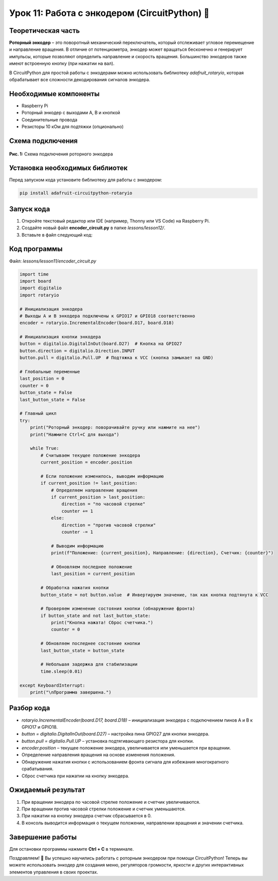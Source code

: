 ============================================================
Урок 11: Работа с энкодером (CircuitPython) 🔄
============================================================

Теоретическая часть
-------------------
**Роторный энкодер** – это поворотный механический переключатель, который отслеживает угловое перемещение и направление вращения. В отличие от потенциометра, энкодер может вращаться бесконечно и генерирует импульсы, которые позволяют определить направление и скорость вращения. Большинство энкодеров также имеют встроенную кнопку (при нажатии на вал).

В CircuitPython для простой работы с энкодерами можно использовать библиотеку `adafruit_rotaryio`, которая обрабатывает все сложности декодирования сигналов энкодера.

Необходимые компоненты
----------------------
- Raspberry Pi
- Роторный энкодер с выходами A, B и кнопкой
- Соединительные провода
- Резисторы 10 кОм для подтяжки (опционально)

Схема подключения
-----------------
.. figure:: images/lesson14.jpg
   :width: 80%
   :align: center

   **Рис. 1:** Схема подключения роторного энкодера

Установка необходимых библиотек
-------------------------------
Перед запуском кода установите библиотеку для работы с энкодером:

.. code-block:: bash

   pip install adafruit-circuitpython-rotaryio

Запуск кода
------------
1. Откройте текстовый редактор или IDE (например, Thonny или VS Code) на Raspberry Pi.
2. Создайте новый файл **encoder_circuit.py** в папке `lessons/lesson12/`.
3. Вставьте в файл следующий код:

Код программы
-------------
Файл: `lessons/lesson11/encoder_circuit.py`

.. code-block:: python

    import time
    import board
    import digitalio
    import rotaryio

    # Инициализация энкодера
    # Выходы A и B энкодера подключены к GPIO17 и GPIO18 соответственно
    encoder = rotaryio.IncrementalEncoder(board.D17, board.D18)

    # Инициализация кнопки энкодера
    button = digitalio.DigitalInOut(board.D27)  # Кнопка на GPIO27
    button.direction = digitalio.Direction.INPUT
    button.pull = digitalio.Pull.UP  # Подтяжка к VCC (кнопка замыкает на GND)

    # Глобальные переменные
    last_position = 0
    counter = 0
    button_state = False
    last_button_state = False

    # Главный цикл
    try:
        print("Роторный энкодер: поворачивайте ручку или нажмите на нее")
        print("Нажмите Ctrl+C для выхода")
        
        while True:
            # Считываем текущее положение энкодера
            current_position = encoder.position
            
            # Если положение изменилось, выводим информацию
            if current_position != last_position:
                # Определяем направление вращения
                if current_position > last_position:
                    direction = "по часовой стрелке"
                    counter += 1
                else:
                    direction = "против часовой стрелки"
                    counter -= 1
                
                # Выводим информацию
                print(f"Положение: {current_position}, Направление: {direction}, Счетчик: {counter}")
                
                # Обновляем последнее положение
                last_position = current_position
            
            # Обработка нажатия кнопки
            button_state = not button.value  # Инвертируем значение, так как кнопка подтянута к VCC
            
            # Проверяем изменение состояния кнопки (обнаружение фронта)
            if button_state and not last_button_state:
                print("Кнопка нажата! Сброс счетчика.")
                counter = 0
            
            # Обновляем последнее состояние кнопки
            last_button_state = button_state
            
            # Небольшая задержка для стабилизации
            time.sleep(0.01)
            
    except KeyboardInterrupt:
        print("\nПрограмма завершена.")


Разбор кода
------------
- `rotaryio.IncrementalEncoder(board.D17, board.D18)` – инициализация энкодера с подключением пинов A и B к GPIO17 и GPIO18.
- `button = digitalio.DigitalInOut(board.D27)` – настройка пина GPIO27 для кнопки энкодера.
- `button.pull = digitalio.Pull.UP` – установка подтягивающего резистора для кнопки.
- `encoder.position` – текущее положение энкодера, увеличивается или уменьшается при вращении.
- Определение направления вращения на основе изменения положения.
- Обнаружение нажатия кнопки с использованием фронта сигнала для избежания многократного срабатывания.
- Сброс счетчика при нажатии на кнопку энкодера.

Ожидаемый результат
-------------------
1. При вращении энкодера по часовой стрелке положение и счетчик увеличиваются.
2. При вращении против часовой стрелки положение и счетчик уменьшаются.
3. При нажатии на кнопку энкодера счетчик сбрасывается в 0.
4. В консоль выводится информация о текущем положении, направлении вращения и значении счетчика.

Завершение работы
-----------------
Для остановки программы нажмите **Ctrl + C** в терминале.

Поздравляем! 🎉 Вы успешно научились работать с роторным энкодером при помощи CircuitPython! Теперь вы можете использовать энкодер для создания меню, регуляторов громкости, яркости и других интерактивных элементов управления в своих проектах.